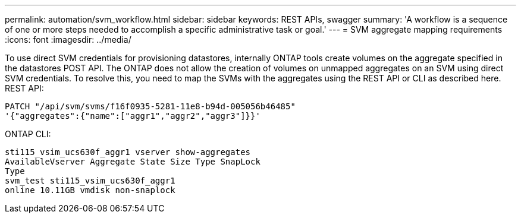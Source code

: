 ---
permalink: automation/svm_workflow.html
sidebar: sidebar
keywords: REST APIs, swagger
summary: 'A workflow is a sequence of one or more steps needed to accomplish a specific administrative task or goal.'
---
= SVM aggregate mapping requirements
:icons: font
:imagesdir: ../media/

[.lead]
To use direct SVM credentials for provisioning datastores, internally ONTAP tools create volumes on the
aggregate specified in the datastores POST API. The ONTAP does not allow the creation of volumes on
unmapped aggregates on an SVM using direct SVM credentials. To resolve this, you need to map the SVMs
with the aggregates using the REST API or CLI as described here.
REST API:

----
PATCH "/api/svm/svms/f16f0935-5281-11e8-b94d-005056b46485"
'{"aggregates":{"name":["aggr1","aggr2","aggr3"]}}'
----

ONTAP CLI:
----
sti115_vsim_ucs630f_aggr1 vserver show-aggregates
AvailableVserver Aggregate State Size Type SnapLock
Type
svm_test sti115_vsim_ucs630f_aggr1
online 10.11GB vmdisk non-snaplock
----
